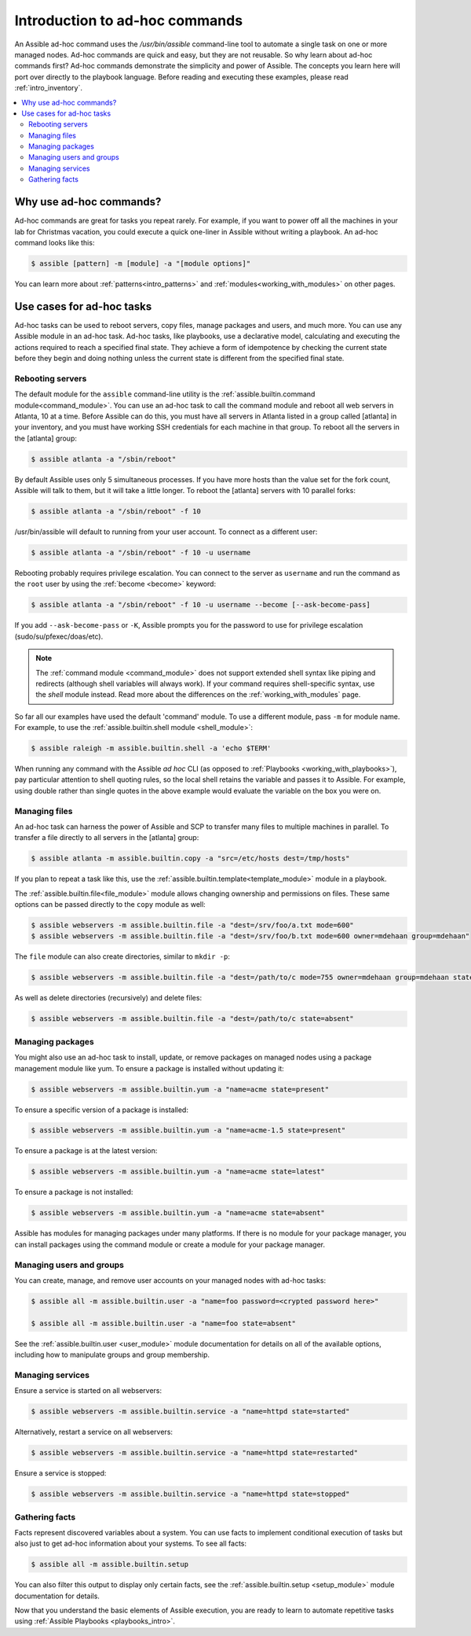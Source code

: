 .. _intro_adhoc:

*******************************
Introduction to ad-hoc commands
*******************************

An Assible ad-hoc command uses the `/usr/bin/assible` command-line tool to automate a single task on one or more managed nodes. Ad-hoc commands are quick and easy, but they are not reusable. So why learn about ad-hoc commands first? Ad-hoc commands demonstrate the simplicity and power of Assible. The concepts you learn here will port over directly to the playbook language. Before reading and executing these examples, please read :ref:`intro_inventory`.

.. contents::
   :local:

Why use ad-hoc commands?
========================

Ad-hoc commands are great for tasks you repeat rarely. For example, if you want to power off all the machines in your lab for Christmas vacation, you could execute a quick one-liner in Assible without writing a playbook. An ad-hoc command looks like this:

.. code-block:: bash

    $ assible [pattern] -m [module] -a "[module options]"

You can learn more about :ref:`patterns<intro_patterns>` and :ref:`modules<working_with_modules>` on other pages.

Use cases for ad-hoc tasks
==========================

Ad-hoc tasks can be used to reboot servers, copy files, manage packages and users, and much more. You can use any Assible module in an ad-hoc task. Ad-hoc tasks, like playbooks, use a declarative model,
calculating and executing the actions required to reach a specified final state. They
achieve a form of idempotence by checking the current state before they begin and doing nothing unless the current state is different from the specified final state.

Rebooting servers
-----------------

The default module for the ``assible`` command-line utility is the :ref:`assible.builtin.command module<command_module>`. You can use an ad-hoc task to call the command module and reboot all web servers in Atlanta, 10 at a time. Before Assible can do this, you must have all servers in Atlanta listed in a group called [atlanta] in your inventory, and you must have working SSH credentials for each machine in that group. To reboot all the servers in the [atlanta] group:

.. code-block:: bash

    $ assible atlanta -a "/sbin/reboot"

By default Assible uses only 5 simultaneous processes. If you have more hosts than the value set for the fork count, Assible will talk to them, but it will take a little longer. To reboot the [atlanta] servers with 10 parallel forks:

.. code-block:: bash

    $ assible atlanta -a "/sbin/reboot" -f 10

/usr/bin/assible will default to running from your user account. To connect as a different user:

.. code-block:: bash

    $ assible atlanta -a "/sbin/reboot" -f 10 -u username

Rebooting probably requires privilege escalation. You can connect to the server as ``username`` and run the command as the ``root`` user by using the :ref:`become <become>` keyword:

.. code-block:: bash

    $ assible atlanta -a "/sbin/reboot" -f 10 -u username --become [--ask-become-pass]

If you add ``--ask-become-pass`` or ``-K``, Assible prompts you for the password to use for privilege escalation (sudo/su/pfexec/doas/etc).

.. note::
   The :ref:`command module <command_module>` does not support extended shell syntax like piping and
   redirects (although shell variables will always work). If your command requires shell-specific
   syntax, use the `shell` module instead. Read more about the differences on the
   :ref:`working_with_modules` page.

So far all our examples have used the default 'command' module. To use a different module, pass ``-m`` for module name. For example, to use the :ref:`assible.builtin.shell module <shell_module>`:

.. code-block:: bash

    $ assible raleigh -m assible.builtin.shell -a 'echo $TERM'

When running any command with the Assible *ad hoc* CLI (as opposed to
:ref:`Playbooks <working_with_playbooks>`), pay particular attention to shell quoting rules, so
the local shell retains the variable and passes it to Assible.
For example, using double rather than single quotes in the above example would
evaluate the variable on the box you were on.

.. _file_transfer:

Managing files
--------------

An ad-hoc task can harness the power of Assible and SCP to transfer many files to multiple machines in parallel. To transfer a file directly to all servers in the [atlanta] group:

.. code-block:: bash

    $ assible atlanta -m assible.builtin.copy -a "src=/etc/hosts dest=/tmp/hosts"

If you plan to repeat a task like this, use the :ref:`assible.builtin.template<template_module>` module in a playbook.

The :ref:`assible.builtin.file<file_module>` module allows changing ownership and permissions on files. These
same options can be passed directly to the ``copy`` module as well:

.. code-block:: bash

    $ assible webservers -m assible.builtin.file -a "dest=/srv/foo/a.txt mode=600"
    $ assible webservers -m assible.builtin.file -a "dest=/srv/foo/b.txt mode=600 owner=mdehaan group=mdehaan"

The ``file`` module can also create directories, similar to ``mkdir -p``:

.. code-block:: bash

    $ assible webservers -m assible.builtin.file -a "dest=/path/to/c mode=755 owner=mdehaan group=mdehaan state=directory"

As well as delete directories (recursively) and delete files:

.. code-block:: bash

    $ assible webservers -m assible.builtin.file -a "dest=/path/to/c state=absent"

.. _managing_packages:

Managing packages
-----------------

You might also use an ad-hoc task to install, update, or remove packages on managed nodes using a package management module like yum. To ensure a package is installed without updating it:

.. code-block:: bash

    $ assible webservers -m assible.builtin.yum -a "name=acme state=present"

To ensure a specific version of a package is installed:

.. code-block:: bash

    $ assible webservers -m assible.builtin.yum -a "name=acme-1.5 state=present"

To ensure a package is at the latest version:

.. code-block:: bash

    $ assible webservers -m assible.builtin.yum -a "name=acme state=latest"

To ensure a package is not installed:

.. code-block:: bash

    $ assible webservers -m assible.builtin.yum -a "name=acme state=absent"

Assible has modules for managing packages under many platforms. If there is no module for your package manager, you can install packages using the command module or create a module for your package manager.

.. _users_and_groups:

Managing users and groups
-------------------------

You can create, manage, and remove user accounts on your managed nodes with ad-hoc tasks:

.. code-block:: bash

    $ assible all -m assible.builtin.user -a "name=foo password=<crypted password here>"

    $ assible all -m assible.builtin.user -a "name=foo state=absent"

See the :ref:`assible.builtin.user <user_module>` module documentation for details on all of the available options, including
how to manipulate groups and group membership.

.. _managing_services:

Managing services
-----------------

Ensure a service is started on all webservers:

.. code-block:: bash

    $ assible webservers -m assible.builtin.service -a "name=httpd state=started"

Alternatively, restart a service on all webservers:

.. code-block:: bash

    $ assible webservers -m assible.builtin.service -a "name=httpd state=restarted"

Ensure a service is stopped:

.. code-block:: bash

    $ assible webservers -m assible.builtin.service -a "name=httpd state=stopped"

.. _gathering_facts:

Gathering facts
---------------

Facts represent discovered variables about a system. You can use facts to implement conditional execution of tasks but also just to get ad-hoc information about your systems. To see all facts:

.. code-block:: bash

    $ assible all -m assible.builtin.setup

You can also filter this output to display only certain facts, see the :ref:`assible.builtin.setup <setup_module>` module documentation for details.

Now that you understand the basic elements of Assible execution, you are ready to learn to automate repetitive tasks using :ref:`Assible Playbooks <playbooks_intro>`.

.. seealso::

   :ref:`intro_configuration`
       All about the Assible config file
   :ref:`list_of_collections`
       Browse existing collections, modules, and plugins
   :ref:`working_with_playbooks`
       Using Assible for configuration management & deployment
   `Mailing List <https://groups.google.com/group/assible-project>`_
       Questions? Help? Ideas?  Stop by the list on Google Groups
   `irc.freenode.net <http://irc.freenode.net>`_
       #assible IRC chat channel
